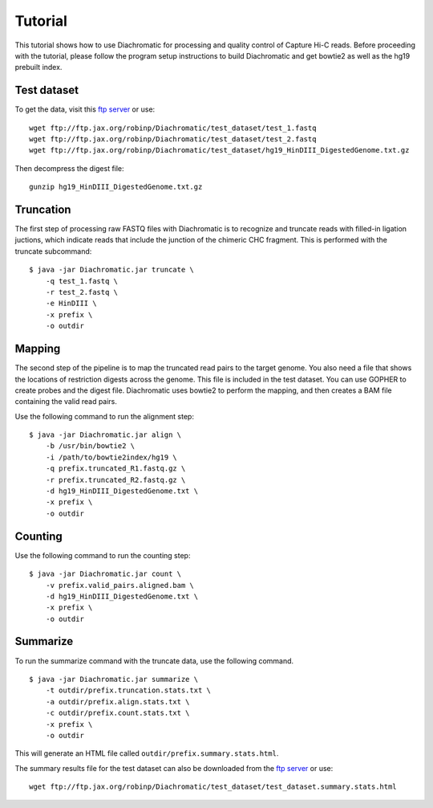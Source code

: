 
Tutorial
========

This tutorial shows how to use Diachromatic for processing and quality control of Capture Hi-C reads. Before proceeding with the tutorial, please follow the program setup instructions to build Diachromatic and get bowtie2 as well as the hg19 prebuilt index.


Test dataset
~~~~~~~~~~~~

To get the data, visit this `ftp server <ftp://ftp.jax.org/robinp/Diachromatic/test_dataset/>`_ or use: ::

	wget ftp://ftp.jax.org/robinp/Diachromatic/test_dataset/test_1.fastq
	wget ftp://ftp.jax.org/robinp/Diachromatic/test_dataset/test_2.fastq
	wget ftp://ftp.jax.org/robinp/Diachromatic/test_dataset/hg19_HinDIII_DigestedGenome.txt.gz

Then decompress the digest file: ::

	gunzip hg19_HinDIII_DigestedGenome.txt.gz


Truncation
~~~~~~~~~~

The first step of processing raw FASTQ files with Diachromatic is to recognize and truncate reads with filled-in ligation juctions, which indicate reads that include the junction of the chimeric CHC fragment. This is performed with the truncate subcommand: ::

    $ java -jar Diachromatic.jar truncate \
        -q test_1.fastq \
        -r test_2.fastq \
        -e HinDIII \
        -x prefix \
        -o outdir

.. If a single read is chimeric, it is not possible to map it to one locus, and therefore the 3' portion of the chimeric read is removed ("truncated"), leaving behind the 5' portion of the read that should map to a specific locus. If the 5' sequence is too short to be mapped, the entire read pair is discarded.

.. In practice, only about XXXX percent of the readpairs are truncated.


Mapping
~~~~~~~

The second step of the pipeline is to map the truncated read pairs to the target genome. You also need a file that shows the locations of restriction digests across the genome. This file is included in the test dataset. You can use GOPHER to create probes and the digest file. Diachromatic uses bowtie2 to perform the mapping, and then creates a BAM file containing the valid read pairs.

.. If desired, Diachromatic also outputs BAM files with the discarded (arterfactual or unmappable reads).

Use the following command to run the alignment step: ::

    $ java -jar Diachromatic.jar align \
        -b /usr/bin/bowtie2 \
        -i /path/to/bowtie2index/hg19 \
        -q prefix.truncated_R1.fastq.gz \
        -r prefix.truncated_R2.fastq.gz \
        -d hg19_HinDIII_DigestedGenome.txt \
        -x prefix \
        -o outdir


Counting
~~~~~~~~

Use the following command to run the counting step: ::

    $ java -jar Diachromatic.jar count \
        -v prefix.valid_pairs.aligned.bam \
        -d hg19_HinDIII_DigestedGenome.txt \
        -x prefix \
        -o outdir


Summarize
~~~~~~~~~

To run the summarize command with the truncate data, use the following command. ::

    $ java -jar Diachromatic.jar summarize \
        -t outdir/prefix.truncation.stats.txt \
        -a outdir/prefix.align.stats.txt \
        -c outdir/prefix.count.stats.txt \
        -x prefix \
        -o outdir

This will generate an HTML file called ``outdir/prefix.summary.stats.html``.

The summary results file for the test dataset can also be downloaded from the `ftp server <ftp://ftp.jax.org/robinp/Diachromatic/test_dataset/>`_ or use: ::

	wget ftp://ftp.jax.org/robinp/Diachromatic/test_dataset/test_dataset.summary.stats.html

